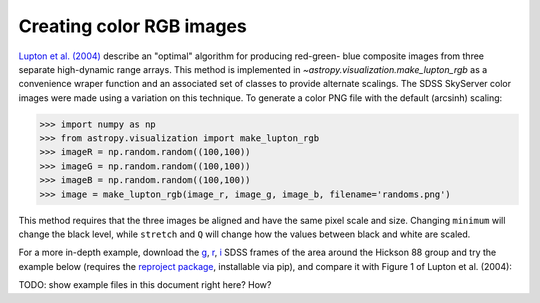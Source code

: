 .. _astropy-visualization-rgb:

*************************
Creating color RGB images
*************************

`Lupton et al. (2004)`_ describe an "optimal" algorithm for producing red-green-
blue composite images from three separate high-dynamic range arrays. This method
is implemented in `~astropy.visualization.make_lupton_rgb` as a convenience
wraper function and an associated set of classes to provide alternate scalings.
The SDSS SkyServer color images were made using a variation on this technique.
To generate a color PNG file with the default (arcsinh) scaling:

.. _Lupton et al. (2004): http://adsabs.harvard.edu/abs/2004PASP..116..133L

.. doctest-skip::

>>> import numpy as np
>>> from astropy.visualization import make_lupton_rgb
>>> imageR = np.random.random((100,100))
>>> imageG = np.random.random((100,100))
>>> imageB = np.random.random((100,100))
>>> image = make_lupton_rgb(image_r, image_g, image_b, filename='randoms.png')

This method requires that the three images be aligned and have the same pixel
scale and size. Changing ``minimum`` will change the black level, while
``stretch`` and ``Q`` will change how the values between black and white are
scaled.

For a more in-depth example, download the `g`_, `r`_, `i`_ SDSS frames of the
area around the Hickson 88 group and try the example below (requires the
`reproject package`_, installable via pip), and compare it with Figure 1 of
Lupton et al. (2004):

.. _reproject package: https://reproject.readthedocs.io/

.. _g: http://dr13.sdss.org/sas/dr13/eboss/photoObj/frames/301/1737/5/frame-g-001737-5-0039.fits.bz2
.. _r: http://dr13.sdss.org/sas/dr13/eboss/photoObj/frames/301/1737/5/frame-r-001737-5-0039.fits.bz2
.. _i: http://dr13.sdss.org/sas/dr13/eboss/photoObj/frames/301/1737/5/frame-i-001737-5-0039.fits.bz2

.. doctest-skip::

   import numpy as np
   from astropy.visualization import make_lupton_rgb
   from astropy.io import fits
   from reproject import reproject_interp

   # Read in the three images downloaded from here:
   # g: http://dr13.sdss.org/sas/dr13/eboss/photoObj/frames/301/1737/5/frame-g-001737-5-0039.fits.bz2
   # r: http://dr13.sdss.org/sas/dr13/eboss/photoObj/frames/301/1737/5/frame-r-001737-5-0039.fits.bz2
   # i: http://dr13.sdss.org/sas/dr13/eboss/photoObj/frames/301/1737/5/frame-i-001737-5-0039.fits.bz2
   g = fits.open('frame-g-001737-5-0039.fits.bz2')[0]
   r = fits.open('frame-r-001737-5-0039.fits.bz2')[0]
   i = fits.open('frame-i-001737-5-0039.fits.bz2')[0]

   # remap r and i onto g
   r_new, r_mask = reproject_interp(r, g.header)
   i_new, i_mask = reproject_interp(i, g.header)

   # zero out the unmapped values
   i_new[np.logical_not(i_mask)] = 0
   r_new[np.logical_not(r_mask)] = 0

   # red=i, green=r, blue=g
   # make a file with the default scaling
   rgb_default = make_lupton_rgb(i_new, r_new, g.data, filename="ngc6976-default.jpeg")
   # this scaling is very similar to the one used in Lupton et al. (2004)
   rgb = make_lupton_rgb(i_new, r_new, g.data, Q=10, stretch=0.5, filename="ngc6976.jpeg")

TODO: show example files in this document right here? How?

